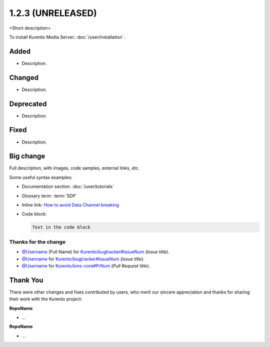 ==================
1.2.3 (UNRELEASED)
==================

<Short description>

To install Kurento Media Server: :doc:`/user/installation`.



Added
=====

* Description.



Changed
=======

* Description.



Deprecated
==========

* Description.



Fixed
=====

* Description.



Big change
==========

Full description, with images, code samples, external links, etc.

Some useful syntax examples:

* Documentation section: :doc:`/user/tutorials`

* Glossary term: :term:`SDP`

* Inline link: `How to avoid Data Channel breaking <https://blog.mozilla.org/webrtc/how-to-avoid-data-channel-breaking/>`__

* Code block:

  .. code-block:: text

     Text in the code block



Thanks for the change
---------------------

* `@Username <https://github.com/Username>`__ (Full Name) for `Kurento/bugtracker#IssueNum <https://github.com/Kurento/bugtracker/issues/IssueNum>`__ (*Issue title*).
* `@Username <https://github.com/Username>`__ for `Kurento/bugtracker#IssueNum <https://github.com/Kurento/bugtracker/issues/IssueNum>`__ (*Issue title*).
* `@Username <https://github.com/Username>`__ for `Kurento/kms-core#PrNum <https://github.com/Kurento/kms-core/pull/PrNum>`__ (*Pull Request title*).



Thank You
=========

There were other changes and fixes contributed by users, who merit our sincere appreciation and thanks for sharing their work with the Kurento project:

**RepoName**

* ...

**RepoName**

* ...

